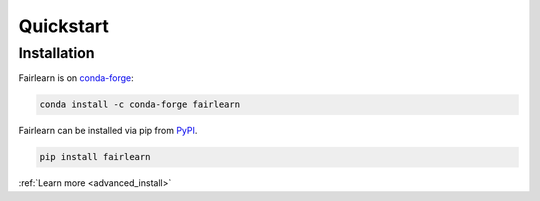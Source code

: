 .. _quickstart:

Quickstart
==========

Installation
------------

.. raw:: html

    <div class="container">
        <div class="row">
            <div class="col-lg-6 col-md-6 col-sm-12 col-xs-12 d-flex install-block">
                <div class="card install-card shadow w-100">
                <div class="card-header">
                    Working with conda?
                </div>
                <div class="card-body">
                    <p class="card-text">

Fairlearn is on `conda-forge <https://anaconda.org/conda-forge/fairlearn>`_:

.. raw:: html

                    </p>
                </div>
                <div class="card-footer text-muted">

.. code-block:: bash

    conda install -c conda-forge fairlearn 

.. raw:: html

                </div>
                </div>
            </div>
            <div class="col-lg-6 col-md-6 col-sm-12 col-xs-12 d-flex install-block">
                <div class="card install-card shadow w-100">
                <div class="card-header">
                    Prefer pip?
                </div>
                <div class="card-body">
                    <p class="card-text">

Fairlearn can be installed via pip from `PyPI <https://pypi.org/project/fairlearn>`__.

.. raw:: html

                    </p>
                </div>
                <div class="card-footer text-muted">

.. code-block:: bash

   pip install fairlearn

.. raw:: html

                </div>
                </div>
            </div>
            <div class="col-12 d-flex install-block">
                <div class="card install-card shadow w-100">
                <div class="card-header">
                    In-depth instructions?
                </div>
                <div class="card-body">
                    <p class="card-text">Installing a specific version?
                      Installing from source?
                      Check the advanced installation page.</p>

.. container:: custom-button

    :ref:`Learn more <advanced_install>`

.. raw:: html

                </div>
                </div>
            </div>
        </div>
    </div>
